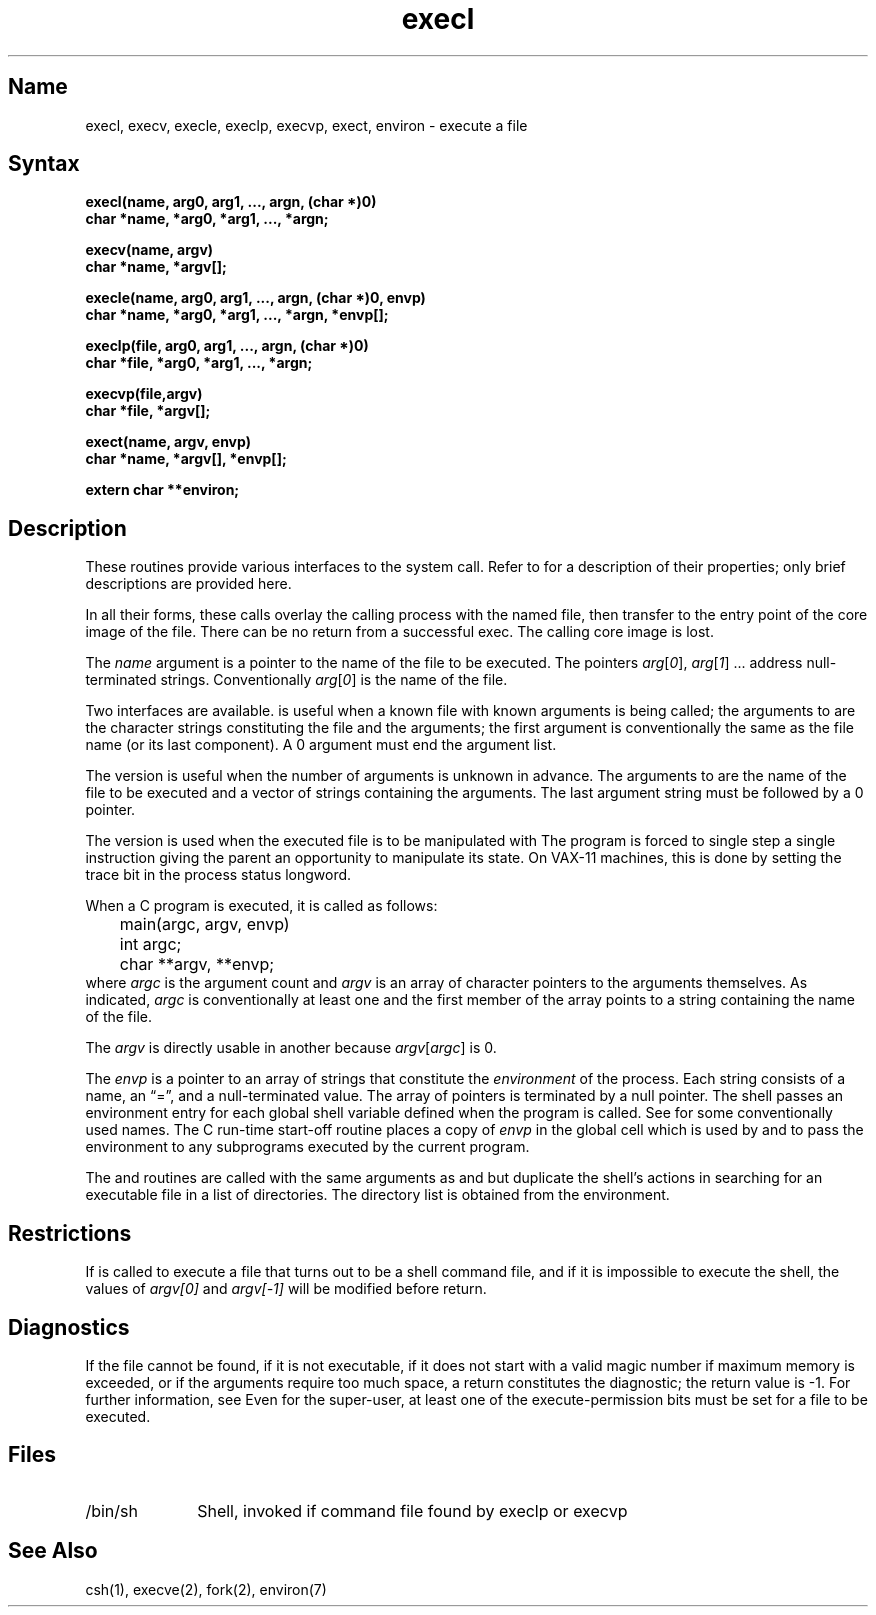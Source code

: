 .\" SCCSID: @(#)execl.3	2.1	3/10/87
.TH execl 3 RISC
.SH Name
execl, execv, execle, execlp, execvp, exect, environ \- execute a file
.SH Syntax
.nf
.B "execl(name, arg0, arg1, ..., argn, (char *)0)"
.B char *name, *arg0, *arg1, ..., *argn;
.PP
.B execv(name, argv)
.B char *name, *argv[];
.PP
.B "execle(name, arg0, arg1, ..., argn, (char *)0, envp)"
.B "char *name, *arg0, *arg1, ..., *argn, *envp[];"
.PP
.B "execlp(file, arg0, arg1, ..., argn, (char *)0)"
.B "char *file, *arg0, *arg1, ..., *argn;"
.PP
.B "execvp(file,argv)"
.B "char *file, *argv[];"
.PP
.B "exect(name, argv, envp)
.B "char *name, *argv[], *envp[];
.PP
.B extern char **environ;
.fi
.SH Description
.NXR "execl subroutine"
.NXR "execv subroutine"
.NXR "execle subroutine"
.NXR "execlp subroutine"
.NXR "execvp subroutine"
.NXR "exect subroutine"
.NXR "environ subroutine"
.NXA "ptrace system call" "exect subroutine"
.NXA "execve system call" "execl subroutine"
.NXR "file" "executing"
These routines provide various interfaces to the
.PN execve 
system call.  Refer to 
.MS execve 2
for a description of their properties; only
brief descriptions are provided here.
.PP
In all their forms, these calls
overlay the calling process with the named file, then
transfer to the
entry point of the core image of the file.
There can be no return from a successful exec.  
The calling core image is lost.  
.PP 
The
.I name
argument
is a pointer to the name of the file
to be executed.
The pointers
.IR arg [ 0 ],
.IR arg [ 1 "] ..."
address null-terminated strings.
Conventionally
.IR arg [ 0 ]
is the name of the
file.
.PP
Two interfaces are available.
.PN execl
is useful when a known file with known arguments is
being called;
the arguments to 
.PN execl
are the character strings
constituting the file and the arguments;
the first argument is conventionally
the same as the file name (or its last component).
A 0 argument must end the argument list.
.PP
The
.PN execv
version is useful when the number of arguments is unknown
in advance.
The arguments to
.PN execv
are the name of the file to be
executed and a vector of strings containing
the arguments.
The last argument string must be followed
by a 0 pointer.
.PP
The
.PN exect
version is used when the executed file is to be
manipulated with 
.MS ptrace 2 .
The program is forced to single step a single
instruction giving the parent an opportunity to
manipulate its state.  
.NT VAX-11
On VAX-11 machines, this is done by setting the trace bit in the
process status longword.
.NE
.PP
When a C program is executed,
it is called as follows:
.EX
	main(argc, argv, envp)
	int argc;
	char **argv, **envp;
.EE
where
.I argc
is the argument count
and
.I argv 
is an array of character pointers
to the arguments themselves.
As indicated,
.I argc
is conventionally at least one
and the first member of the array points to a
string containing the name of the file.
.PP
The
.I argv
is directly usable in another
.PN execv
because
.IR argv [ argc ]
is 0.
.PP
The
.I envp
is a pointer to an array of strings that constitute
the
.I environment
of the process.
Each string consists of a name, an \*(lq=\*(rq, and a null-terminated value.
The array of pointers is terminated by a null pointer.
The shell 
.MS sh 1
passes an environment entry for each global shell variable
defined when the program is called.
See 
.MS environ 7
for some conventionally used names.
The C run-time start-off routine places a copy of
.I envp
in the global cell
.PN environ ,
which is used
by
.PN execv
and
.PN execl
to pass the environment to any subprograms executed by the
current program.
.PP
The
.PN execlp
and
.PN execvp
routines
are called with the same arguments as
.PN execl
and
.PN execv ,
but duplicate the shell's actions in searching for an executable
file in a list of directories.
The directory list is obtained from the environment.
.SH Restrictions
.NXR "execvp subroutine" "restricted"
If
.PN execvp
is called to execute a file that turns out to be a shell
command file,
and if it is impossible to execute the shell,
the values of
.I argv[0]
and
.I argv[\-1]
will be modified before return.
.SH Diagnostics
.NXR "execvp subroutine" "diagnostics"
If the file cannot be found,
if it is not executable,
if it does not start with a valid magic number
if maximum memory is exceeded,
or if the arguments require too much space,
a return
constitutes the diagnostic;
the return value is \-1.
For further information, see 
.MS a.out 5 .
Even for the super-user,
at least one of the execute-permission bits must be set for
a file to be executed.
.SH Files
.IP /bin/sh 1i
Shell, invoked if command file found
by execlp or execvp
.SH See Also
csh(1), execve(2), fork(2), environ(7)
